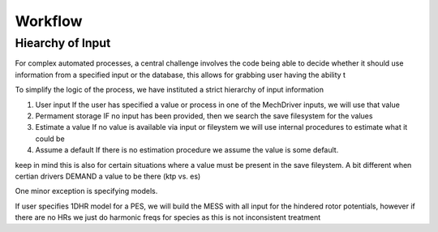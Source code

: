 
Workflow
========

Hiearchy of Input
-----------------

For complex automated processes, a central challenge involves the code being able to decide whether
it should use information from a specified input or the database, this allows for grabbing user having the ability t

To simplify the logic of the process, we have instituted a strict hierarchy of input information

(1) User input
    If the user has specified a value or process in one of the MechDriver inputs, we will use that value
(2) Permament storage
    IF no input has been provided, then we search the save filesystem for the values
(3) Estimate a value
    If no value is available via input or fileystem we will use internal procedures to estimate what it could be
(4) Assume a default
    If there is no estimation procedure we assume the value is some default.

keep in mind this is also for certain situations where a value must be present in the save fileystem.
A bit different when certian drivers DEMAND a value to be there (ktp vs. es)


One minor exception is specifying models. 

If user specifies 1DHR model for a PES, we will build the MESS with all input for the hindered rotor potentials,
however if there are no HRs we just do harmonic freqs for species as this is not inconsistent treatment

